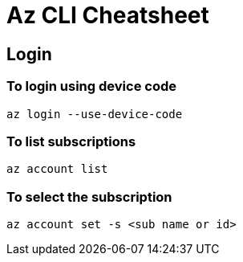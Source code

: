 # Az CLI Cheatsheet

## Login

### To login using device code

    az login --use-device-code

### To list subscriptions

    az account list

### To select the subscription

    az account set -s <sub name or id>